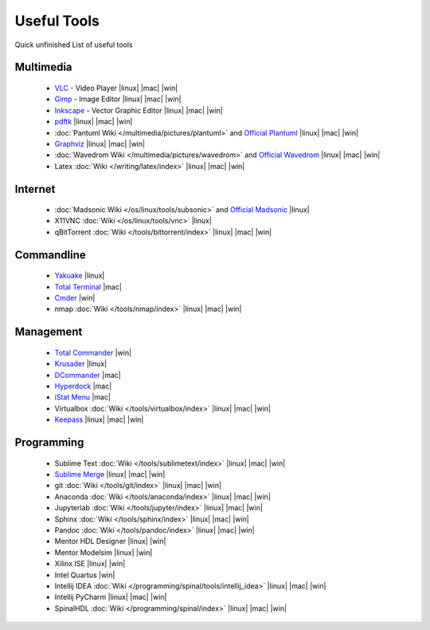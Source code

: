 ============
Useful Tools
============

.. figure:: img/logo.*
   :align: center
   :width: 150px

Quick unfinished List of useful tools

Multimedia
==========
  * `VLC <https://www.videolan.org/vlc>`_ - Video Player |linux| |mac| |win|
  * `Gimp <https://www.gimp.org/>`_ - Image Editor |linux| |mac| |win|
  * `Inkscape <https://inkscape.org/>`_ - Vector Graphic Editor |linux| |mac| |win|
  * `pdftk <https://www.pdflabs.com/tools/pdftk-the-pdf-toolkit/>`_ |linux| |mac| |win|
  * :doc:`Pantuml Wiki </multimedia/pictures/plantuml>` and `Official Plantuml <https://plantuml.com/>`_ |linux| |mac| |win|
  * `Graphviz <https://graphviz.org/>`_ |linux| |mac| |win|
  * :doc:`Wavedrom Wiki </multimedia/pictures/wavedrom>` and `Official Wavedrom <https://wavedrom.com/>`_ |linux| |mac| |win|
  * Latex :doc:`Wiki </writing/latex/index>` |linux| |mac| |win|

Internet
========
  * :doc:`Madsonic Wiki </os/linux/tools/subsonic>` and `Official Madsonic <https://www.madsonic.org>`_ |linux|
  * X11VNC :doc:`Wiki </os/linux/tools/vnc>` |linux|
  * qBitTorrent :doc:`Wiki </tools/bittorrent/index>` |linux| |mac| |win|

Commandline
===========

  * `Yakuake <http://yakuake.kde.org/>`_ |linux|
  * `Total Terminal <http://totalterminal.binaryage.com/>`_ |mac|
  * `Cmder <https://cmder.net/>`_ |win|
  * nmap :doc:`Wiki </tools/nmap/index>` |linux| |mac| |win|

Management
==========

  * `Total Commander <http://www.ghisler.com/>`_ |win|
  * `Krusader <http://www.krusader.org/>`_ |linux|
  * `DCommander <https://devstorm-apps.com/dc/>`_ |mac|
  * `Hyperdock <http://hyperdock.bahoom.com/>`_ |mac|
  * `iStat Menu <http://bjango.com/mac/istatmenus/>`_ |mac|
  * Virtualbox :doc:`Wiki </tools/virtualbox/index>` |linux| |mac| |win|
  * `Keepass <https://keepass.info/>`_ |linux| |mac| |win|

Programming
===========

  * Sublime Text :doc:`Wiki </tools/sublimetext/index>` |linux| |mac| |win|
  * `Sublime Merge <https://www.sublimemerge.com/>`_ |linux| |mac| |win|
  * git :doc:`Wiki </tools/git/index>` |linux| |mac| |win|
  * Anaconda :doc:`Wiki </tools/anaconda/index>` |linux| |mac| |win|
  * Jupyterlab :doc:`Wiki </tools/jupyter/index>` |linux| |mac| |win|
  * Sphinx :doc:`Wiki </tools/sphinx/index>` |linux| |mac| |win|
  * Pandoc :doc:`Wiki </tools/pandoc/index>` |linux| |mac| |win|
  * Mentor HDL Designer |linux| |win|
  * Mentor Modelsim |linux| |win|
  * Xilinx ISE |linux| |win|
  * Intel Quartus |win|
  * Intellij IDEA :doc:`Wiki </programming/spinal/tools/intellij_idea>` |linux| |mac| |win|
  * Intellij PyCharm |linux| |mac| |win|
  * SpinalHDL :doc:`Wiki </programming/spinal/index>` |linux| |mac| |win|
